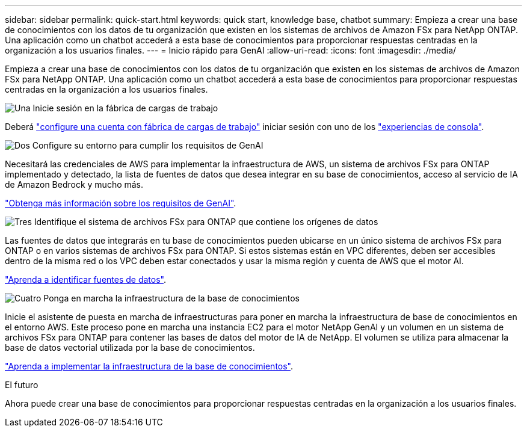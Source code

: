 ---
sidebar: sidebar 
permalink: quick-start.html 
keywords: quick start, knowledge base, chatbot 
summary: Empieza a crear una base de conocimientos con los datos de tu organización que existen en los sistemas de archivos de Amazon FSx para NetApp ONTAP. Una aplicación como un chatbot accederá a esta base de conocimientos para proporcionar respuestas centradas en la organización a los usuarios finales. 
---
= Inicio rápido para GenAI
:allow-uri-read: 
:icons: font
:imagesdir: ./media/


[role="lead"]
Empieza a crear una base de conocimientos con los datos de tu organización que existen en los sistemas de archivos de Amazon FSx para NetApp ONTAP. Una aplicación como un chatbot accederá a esta base de conocimientos para proporcionar respuestas centradas en la organización a los usuarios finales.

.image:https://raw.githubusercontent.com/NetAppDocs/common/main/media/number-1.png["Una"] Inicie sesión en la fábrica de cargas de trabajo
[role="quick-margin-para"]
Deberá https://docs.netapp.com/us-en/workload-setup-admin/sign-up-saas.html["configure una cuenta con fábrica de cargas de trabajo"^] iniciar sesión con uno de los https://docs.netapp.com/us-en/workload-setup-admin/console-experiences.html["experiencias de consola"^].

.image:https://raw.githubusercontent.com/NetAppDocs/common/main/media/number-2.png["Dos"] Configure su entorno para cumplir los requisitos de GenAI
[role="quick-margin-para"]
Necesitará las credenciales de AWS para implementar la infraestructura de AWS, un sistema de archivos FSx para ONTAP implementado y detectado, la lista de fuentes de datos que desea integrar en su base de conocimientos, acceso al servicio de IA de Amazon Bedrock y mucho más.

[role="quick-margin-para"]
link:requirements.html["Obtenga más información sobre los requisitos de GenAI"^].

.image:https://raw.githubusercontent.com/NetAppDocs/common/main/media/number-3.png["Tres"] Identifique el sistema de archivos FSx para ONTAP que contiene los orígenes de datos
[role="quick-margin-para"]
Las fuentes de datos que integrarás en tu base de conocimientos pueden ubicarse en un único sistema de archivos FSx para ONTAP o en varios sistemas de archivos FSx para ONTAP. Si estos sistemas están en VPC diferentes, deben ser accesibles dentro de la misma red o los VPC deben estar conectados y usar la misma región y cuenta de AWS que el motor AI.

[role="quick-margin-para"]
link:identify-data-sources.html["Aprenda a identificar fuentes de datos"^].

.image:https://raw.githubusercontent.com/NetAppDocs/common/main/media/number-4.png["Cuatro"] Ponga en marcha la infraestructura de la base de conocimientos
[role="quick-margin-para"]
Inicie el asistente de puesta en marcha de infraestructuras para poner en marcha la infraestructura de base de conocimientos en el entorno AWS. Este proceso pone en marcha una instancia EC2 para el motor NetApp GenAI y un volumen en un sistema de archivos FSx para ONTAP para contener las bases de datos del motor de IA de NetApp. El volumen se utiliza para almacenar la base de datos vectorial utilizada por la base de conocimientos.

[role="quick-margin-para"]
link:deploy-infrastructure.html["Aprenda a implementar la infraestructura de la base de conocimientos"^].

.El futuro
Ahora puede crear una base de conocimientos para proporcionar respuestas centradas en la organización a los usuarios finales.
